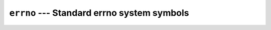 ===========================================
``errno`` --- Standard errno system symbols
===========================================
